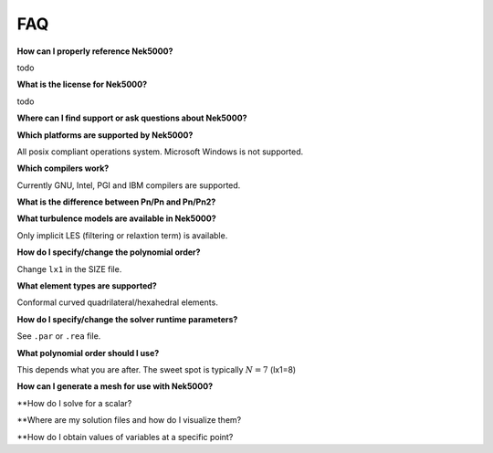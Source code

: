 .. _faq:

==============
FAQ
==============

**How can I properly reference Nek5000?**

todo

**What is the license for Nek5000?**

todo

**Where can I find support or ask questions about Nek5000?**

**Which platforms are supported by Nek5000?**

All posix compliant operations system. Microsoft Windows is not supported.

**Which compilers work?**

Currently GNU, Intel, PGI and IBM compilers are supported.

**What is the difference between Pn/Pn and Pn/Pn2?**

**What turbulence models are available in Nek5000?**

Only implicit LES (filtering or relaxtion term) is available.  

**How do I specify/change the polynomial order?**

Change ``lx1`` in the SIZE file.

**What element types are supported?**

Conformal curved quadrilateral/hexahedral elements.

**How do I specify/change the solver runtime parameters?**

See ``.par`` or ``.rea`` file.

**What polynomial order should I use?**

This depends what you are after. The sweet spot is typically :math:`N=7` (lx1=8)

**How can I generate a mesh for use with Nek5000?**

**How do I solve for a scalar?

**Where are my solution files and how do I visualize them?

**How do I obtain values of variables at a specific point?

